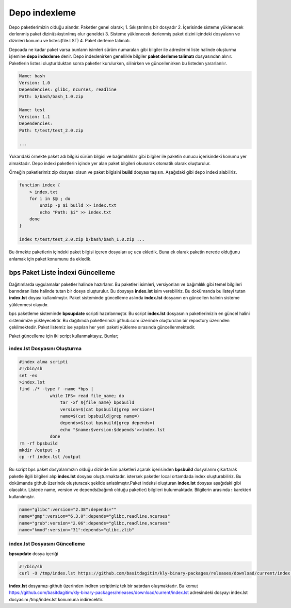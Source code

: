 Depo indexleme
++++++++++++++

Depo paketlerimizin olduğu alandır. Paketler genel olarak;
1. Sıkıştırılmış bir dosyadır
2. İçerisinde sisteme yüklenecek derlenmiş paket dizini(sıkıştırılmış olur genelde)
3. Sisteme yüklenecek derlenmiş paket dizini içindeki dosyaların ve dizinleri konumu ve listesi(file.LST)
4. Paket derleme talimatı.

Depoada ne kadar paket varsa bunların isimleri sürüm numaraları gibi bilgiler ile adreslerini liste halinde oluşturma işlemine **depo indexleme** denir.
Depo indexlenirken genellikle bilgiler **paket derleme talimatı** dosyasından alınır.
Paketlerin listesi oluşturlduktan sonra paketler kurulurken, silinirken ve güncellenirken bu listeden yararlanılır.

.. code-block:: yaml

	Name: bash
	Version: 1.0
	Dependencies: glibc, ncurses, readline
	Path: b/bash/bash_1.0.zip
	
	Name: test
	Version: 1.1
	Dependencies:
	Path: t/test/test_2.0.zip
	
	...

Yukarıdaki örnekte paket adı bilgisi sürüm bilgisi ve bağımılılıklar gibi bilgiler ile paketin sunucu içerisindeki konumu yer almaktadır.
Depo indexi paketlerin içinde yer alan paket bilgileri okunarak otomatik olarak oluşturulur.

Örneğin paketlerimiz zip dosyası olsun ve paket bilgisini **build** dosyası taşısın. Aşağıdaki gibi depo indexi alabiliriz.

.. code-block:: shell

	function index {
	    > index.txt
	    for i in $@ ; do
	        unzip -p $i build >> index.txt
	        echo "Path: $i" >> index.txt
	    done
	}
	
	index t/test/test_2.0.zip b/bash/bash_1.0.zip ...

Bu örnekte paketlerin içindeki paket bilgisi içeren dosyaları uç uca ekledik.
Buna ek olarak paketin nerede olduğunu anlamak için paket konumunu da ekledik.


.. raw:: pdf

   PageBreak

**bps Paket Liste İndexi Güncelleme**
-------------------------------------

Dağıtımlarda uygulamalar paketler halinde hazırlanır. Bu paketleri isimleri, versiyonları ve bağımlılık gibi temel bilgileri barındıran liste halinde tutan bir dosya oluşturulur. Bu dosyaya **index.lst** isim verebiliriz. Bu dokümanda bu listeyi tutan  **index.lst** doyası kullanılmıştır. Paket sisteminde güncelleme aslında **index.lst** dosyanın en güncellen halinin sisteme yüklenmesi olayıdır.

bps paketleme sisteminde **bpsupdate** scripti hazırlanmıştır. Bu script **index.lst** dosyasının paketlerimizin en güncel halini sistemimize yükleyecektir. Bu dağıtımda paketlerimizi github.com üzerinde oluşturulan bir repostory üzerinden çekilmektedir. Paket listemiz ise yapılan her yeni paketi yükleme sırasında güncellenmektedir.

Paket güncelleme için iki script kullanmaktayız. Bunlar;

**index.lst** Dosyasını Oluşturma
.................................

.. code-block:: shell
	
	#index alma scripti
	#!/bin/sh
	set -ex
	>index.lst
	find ./* -type f -name *bps |
		    while IFS= read file_name; do
		    	tar -xf ${file_name} bpsbuild
		    	version=$(cat bpsbuild|grep version=)
		    	name=$(cat bpsbuild|grep name=)
		      	depends=$(cat bpsbuild|grep depends=)
		       	echo "$name:$version:$depends">>index.lst
		    done
	rm -rf bpsbuild
	mkdir /output -p
	cp -rf index.lst /output 

Bu script bps paket dosyalarımızın olduğu dizinde tüm paketleri açarak içerisinden **bpsbuild** dosyalarını çıkartarak paketle ilgili bilgileri alıp **index.lst** dosyası oluşturmaktadır. istersek paketler local ortamdada index oluşturabiliriz. Bu dokümanda github üzerinde oluşturacak şekilde anlatılmıştır.Paket indeksi oluşturan **index.lst** dosyası aşağıdaki gibi olacaktır. Listede name, version ve depends(bağımlı olduğu paketler) bilgileri bulunmaktadır. Bilgilerin arasında **:** karekteri kullanılmıştır.



.. code-block:: shell

	name="glibc":version="2.38":depends=""
	name="gmp":version="6.3.0":depends="glibc,readline,ncurses"
	name="grub":version="2.06":depends="glibc,readline,ncurses"
	name="kmod":version="31":depends="glibc,zlib"


**index.lst** Dosyasını Güncelleme
..................................

**bpsupdate** dosya içeriği 

.. code-block:: shell
	
	#!/bin/sh
	curl -O /tmp/index.lst https://github.com/basitdagitim/kly-binary-packages/releases/download/current/index.lst

**index.lst** dosyamızı github üzerinden indiren scriptimiz tek bir satırdan oluşmaktadır.
Bu komut https://github.com/basitdagitim/kly-binary-packages/releases/download/current/index.lst adresindeki dosyayı index.lst dosyasını /tmp/index.lst konumuna indirecektir.


.. raw:: pdf

   PageBreak

